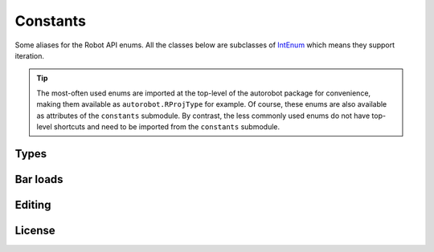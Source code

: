 Constants
=========

Some aliases for the Robot API enums. All the classes below are subclasses of
`IntEnum <https://docs.python.org/3/library/enum.html#intenum>`_ which means
they support iteration.

.. tip::

  The most-often used enums are imported at the top-level of the
  autorobot package for convenience, making them available as
  ``autorobot.RProjType`` for example. Of course, these enums are also available
  as attributes of the ``constants`` submodule. By contrast, the less
  commonly used enums do not have top-level shortcuts and need to be imported
  from the ``constants`` submodule.

.. _const_types:

Types
-----

.. autodata:: autorobot.RProjType
   :annotation:

   * ``BUILDING``: ``IRobotProjectType.I_PT_BUILDING``
   * ``FRAME_2D``: ``IRobotProjectType.I_PT_FRAME_2D``
   * ``FRAME_3D``: ``IRobotProjectType.I_PT_FRAME_3D``
   * ``SHELL``: ``IRobotProjectType.I_PT_SHELL``
   * ``TRUSS_2D``: ``IRobotProjectType.I_PT_TRUSS_2D``
   * ``TRUSS_3D``: ``IRobotProjectType.I_PT_TRUSS_3D``

.. autodata:: autorobot.RCaseNature
   :annotation:

   * ``PERM``: ``IRobotCaseNature.I_CN_PERMANENT``
   * ``IMPOSED``: ``IRobotCaseNature.I_CN_EXPLOATATION``
   * ``WIND``: ``IRobotCaseNature.I_CN_WIND``
   * ``SNOW``: ``IRobotCaseNature.I_CN_SNOW``
   * ``ACC``: ``IRobotCaseNature.I_CN_ACCIDENTAL``

   .. caution:: The typo in ``I_CN_EXPLOATATION`` is **in Robot API**, not this document

.. autodata:: autorobot.RCaseType
   :annotation:

   * ``SIMPLE``: ``IRobotCaseType.I_CT_SIMPLE``
   * ``COMB``: ``IRobotCaseType.I_CT_COMBINATION``

.. autodata:: autorobot.RCombType
   :annotation:

   * ``SLS``: ``IRobotCombinationType.I_CBT_SLS``
   * ``ULS``: ``IRobotCombinationType.I_CBT_ULS``

.. autodata:: autorobot.RAnalysisType
   :annotation:

   * ``LINEAR``: ``IRobotCaseAnalizeType.I_CAT_STATIC_LINEAR``
   * ``NON_LIN``: ``IRobotCaseAnalizeType.I_CAT_STATIC_NONLINEAR``
   * ``COMB_LINEAR``: ``IRobotCaseAnalizeType.I_CAT_COMB``
   * ``COMB_NON_LIN``: ``IRobotCaseAnalizeType.I_CAT_COMB_NONLINEAR``

.. autodata:: autorobot.constants.ROType
   :annotation:

   * ``BAR``: ``IRobotObjectType.I_OT_BAR``
   * ``CASE``: ``IRobotObjectType.I_OT_CASE``
   * ``FE``: ``IRobotObjectType.I_OT_FINITE_ELEMENT``
   * ``GEOMETRY``: ``IRobotObjectType.I_OT_GEOMETRY``
   * ``GROUP``: ``IRobotObjectType.I_OT_FAMILY``
   * ``NODE``: ``IRobotObjectType.I_OT_NODE``
   * ``OBJECT``: ``IRobotObjectType.I_OT_OBJECT``
   * ``PANEL``: ``IRobotObjectType.I_OT_PANEL``
   * ``UNDEFINED``: ``IRobotObjectType.I_OT_UNDEFINED``
   * ``VOLUME``: ``IRobotObjectType.I_OT_VOLUME``

.. autodata:: autorobot.RLabelType
   :annotation:

   * ``BAR_SECT``: ``IRobotLabelType.I_LT_BAR_SECTION``
   * ``MAT``: ``IRobotLabelType.I_LT_MATERIAL``
   * ``SUPPORT``: ``IRobotLabelType.I_LT_SUPPORT``
   * ``RELEASE``: ``IRobotLabelType.I_LT_BAR_RELEASE``

.. autodata:: autorobot.constants.RMatType
   :annotation:

   * ``STEEL``: ``IRobotMaterialType.I_MT_STEEL``
   * ``ALUM``: ``IRobotMaterialType.I_MT_ALUMINIUM``
   * ``TIMBER``: ``IRobotMaterialType.I_MT_TIMBER``
   * ``CONCRETE``: ``IRobotMaterialType.I_MT_CONCRETE``
   * ``OTHER``: ``IRobotMaterialType.I_MT_OTHER``

.. autodata:: autorobot.constants.RReleaseValues
   :annotation:

   * ``NONE``: ``IRobotBarEndReleaseValue.I_BERV_NONE``
   * ``STD``: ``IRobotBarEndReleaseValue.I_BERV_STD``
   * ``FIXED``: ``IRobotBarEndReleaseValue.I_BERV_FIXED``

.. autodata:: autorobot.constants.RLoadType
   :annotation:

   * ``DEAD``: ``IRobotLoadRecordType.I_LRT_DEAD``
   * ``NODAL``: ``IRobotLoadRecordType.I_LRT_NODE_FORCE``
   * ``BAR_UDL``: ``IRobotLoadRecordType.I_LRT_BAR_UNIFORM``
   * ``BAR_PL``: ``IRobotLoadRecordType.I_LRT_BAR_FORCE_CONCENTRATED``


.. _const_bar_loads:

Bar loads
---------

.. autodata:: autorobot.constants.RDeadValues
   :annotation:

   * ``X``: ``IRobotDeadRecordValues.I_DRV_X``
   * ``Y``: ``IRobotDeadRecordValues.I_DRV_Y``
   * ``Z``: ``IRobotDeadRecordValues.I_DRV_Z``
   * ``COEFF``: ``IRobotDeadRecordValues.I_DRV_COEFF``
   * ``ENTIRE_STRUCT``: ``IRobotDeadRecordValues.I_DRV_ENTIRE_STRUCTURE``

.. autodata:: autorobot.constants.RBarPLValues
   :annotation:

   * ``X``: ``IRobotBarForceConcentrateRecordValues.I_BFCRV_X``
   * ``FX``: ``IRobotBarForceConcentrateRecordValues.I_BFCRV_FX``
   * ``FY``: ``IRobotBarForceConcentrateRecordValues.I_BFCRV_FY``
   * ``FZ``: ``IRobotBarForceConcentrateRecordValues.I_BFCRV_FZ``
   * ``CX``: ``IRobotBarForceConcentrateRecordValues.I_BFCRV_CX``
   * ``CY``: ``IRobotBarForceConcentrateRecordValues.I_BFCRV_CY``
   * ``CZ``: ``IRobotBarForceConcentrateRecordValues.I_BFCRV_CZ``
   * ``ALPHA``: ``IRobotBarForceConcentrateRecordValues.I_BFCRV_ALPHA``
   * ``BETA``: ``IRobotBarForceConcentrateRecordValues.I_BFCRV_BETA``
   * ``GAMMA``: ``IRobotBarForceConcentrateRecordValues.I_BFCRV_GAMMA``
   * ``GEN_NODE``: ``IRobotBarForceConcentrateRecordValues.I_BFCRV_GENERATE_CALC_NODE``
   * ``IS_LOC``: ``IRobotBarForceConcentrateRecordValues.I_BFCRV_LOC``
   * ``IS_REL``: ``IRobotBarForceConcentrateRecordValues.I_BFCRV_REL``
   * ``OFFSET_Y``: ``IRobotBarForceConcentrateRecordValues.I_BFCRV_OFFSET_Y``
   * ``OFFSET_Z``: ``IRobotBarForceConcentrateRecordValues.I_BFCRV_OFFSET_Z``

.. autodata:: autorobot.constants.RBarUDLValues
   :annotation:

   * ``FX``: ``IRobotBarUniformRecordValues.I_BURV_PX``
   * ``FY``: ``IRobotBarUniformRecordValues.I_BURV_PY``
   * ``FZ``: ``IRobotBarUniformRecordValues.I_BURV_PZ``
   * ``ALPHA``: ``IRobotBarUniformRecordValues.I_BURV_ALPHA``
   * ``BETA``: ``IRobotBarUniformRecordValues.I_BURV_BETA``
   * ``GAMMA``: ``IRobotBarUniformRecordValues.I_BURV_GAMMA``
   * ``IS_LOC``: ``IRobotBarUniformRecordValues.I_BURV_LOCAL``
   * ``IS_PROJ``: ``IRobotBarUniformRecordValues.I_BURV_PROJECTION``
   * ``IS_REL``: ``IRobotBarUniformRecordValues.I_BURV_RELATIVE``
   * ``OFFSET_Y``: ``IRobotBarUniformRecordValues.I_BURV_OFFSET_Y``
   * ``OFFSET_Z``: ``IRobotBarUniformRecordValues.I_BURV_OFFSET_Z``

.. _const_editing:

Editing
-------

.. autodata:: autorobot.constants.REditOpt
   :annotation:

   * ``COPY``: ``IRobotTranslateOptions.COPY``
   * ``MOVE``: ``IRobotTranslateOptions.MOVE``


.. _const_license:

License
-------

.. autodata:: autorobot.constants.RLicense
   :annotation:

   * ``LOCAL``: ``IRobotLicenseEntitlement.I_LE_LOCAL_SOLVE``
   * ``CLOUD``: ``IRobotLicenseEntitlement.I_LE_CLOUD_SOLVE``

.. autodata:: autorobot.constants.RLicenseStatus
   :annotation:

   * ``OK``: ``IRobotLicenseEntitlementStatus.I_LES_ENTITLED``
